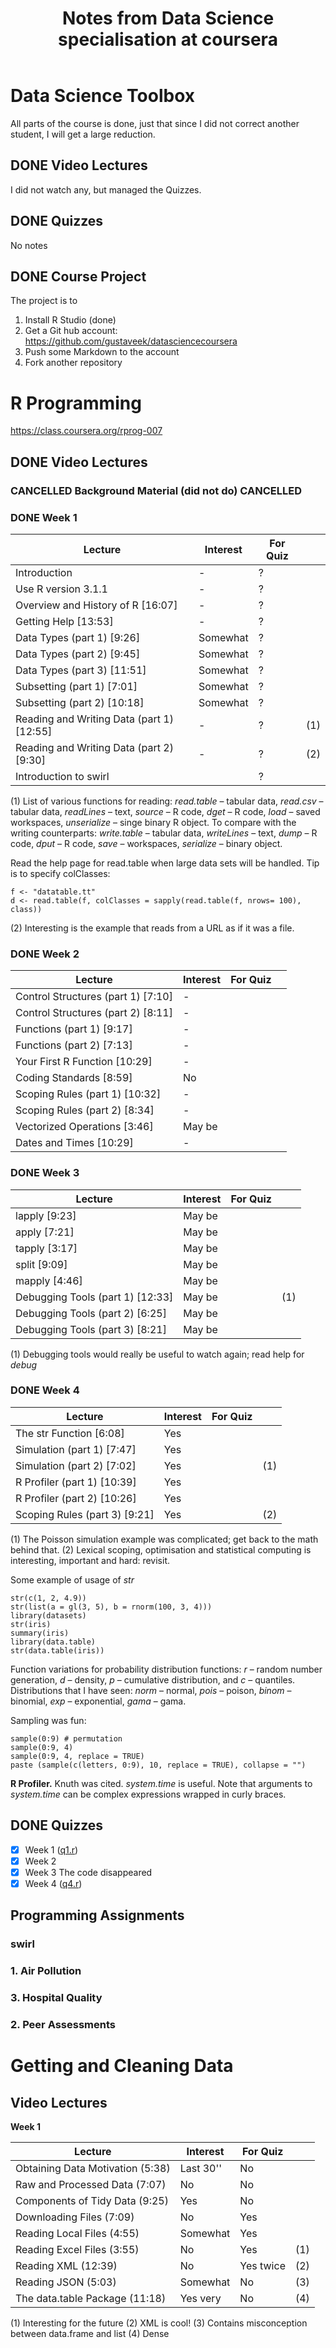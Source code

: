 #+title: Notes from Data Science specialisation at coursera


* Data Science Toolbox

  All parts of the course is done, just that since I did not correct another
  student, I will get a large reduction.

** DONE Video Lectures
   CLOSED: [2014-10-07 Tue 22:31]
   :LOGBOOK:
   - State "DONE"       from ""           [2014-10-07 Tue 22:31]
   :END:

   I did not watch any, but managed the Quizzes.

** DONE Quizzes
   CLOSED: [2014-10-07 Tue 22:31]
   :LOGBOOK:
   - State "DONE"       from ""           [2014-10-07 Tue 22:31]
   :END:

   No notes

** DONE Course Project
   CLOSED: [2014-10-07 Tue 22:31]
   :LOGBOOK:
   - State "DONE"       from ""           [2014-10-07 Tue 22:31]
   :END:

   The project is to

   1. Install R Studio (done)
   2. Get a Git hub account: [[https://github.com/gustaveek/datasciencecoursera]]
   3. Push some Markdown to the account
   4. Fork another repository

* R Programming

  [[https://class.coursera.org/rprog-007]]

** DONE Video Lectures
   CLOSED: [2014-10-07 Tue 22:37]
   :LOGBOOK:
   - State "DONE"       from ""           [2014-10-07 Tue 22:37]
   :END:
   
*** CANCELLED Background Material (did not do)                    :CANCELLED:
    CLOSED: [2014-10-07 Tue 22:32]
    :LOGBOOK:
    - State "CANCELLED"  from "DONE"       [2014-10-07 Tue 22:32] \\
      Not needed
    - State "DONE"       from ""           [2014-10-07 Tue 22:32]
    :END:
*** DONE Week 1
    CLOSED: [2014-10-07 Tue 22:33]
    :LOGBOOK:
    - State "DONE"       from ""           [2014-10-07 Tue 22:33]
    :END:

    | Lecture                                   | Interest | For Quiz |     |
    |-------------------------------------------+----------+----------+-----|
    | Introduction                              | -        | ?        |     |
    | Use R version 3.1.1                       | -        | ?        |     |
    | Overview and History of R [16:07]         | -        | ?        |     |
    | Getting Help [13:53]                      | -        | ?        |     |
    | Data Types (part 1) [9:26]                | Somewhat | ?        |     |
    | Data Types (part 2) [9:45]                | Somewhat | ?        |     |
    | Data Types (part 3) [11:51]               | Somewhat | ?        |     |
    | Subsetting (part 1) [7:01]                | Somewhat | ?        |     |
    | Subsetting (part 2) [10:18]               | Somewhat | ?        |     |
    | Reading and Writing Data (part 1) [12:55] | -        | ?        | (1) |
    | Reading and Writing Data (part 2) [9:30]  | -        | ?        | (2) |
    | Introduction to swirl                     |          | ?        |     |

    (1) List of various functions for reading: /read.table/ -- tabular data,
    /read.csv/ -- tabular data, /readLines/ -- text, /source/ -- R code, /dget/
    -- R code, /load/ -- saved workspaces, /unserialize/ -- singe binary R
    object. To compare with the writing counterparts: /write.table/ -- tabular
    data, /writeLines/ -- text, /dump/ -- R code, /dput/ -- R code, /save/ --
    workspaces, /serialize/ -- binary object.

    Read the help page for read.table when large data sets will be handled. Tip
    is to specify colClasses:

    : f <- "datatable.tt"
    : d <- read.table(f, colClasses = sapply(read.table(f, nrows= 100), class))

    (2) Interesting is the example that reads from a URL as if it was a file.

*** DONE Week 2
    CLOSED: [2014-10-07 Tue 22:33]
    :LOGBOOK:
    - State "DONE"       from ""           [2014-10-07 Tue 22:33]
    :END:

    | Lecture                            | Interest | For Quiz |   |
    |------------------------------------+----------+----------+---|
    | Control Structures (part 1) [7:10] | -        |          |   |
    | Control Structures (part 2) [8:11] | -        |          |   |
    | Functions (part 1) [9:17]          | -        |          |   |
    | Functions (part 2) [7:13]          | -        |          |   |
    | Your First R Function [10:29]      | -        |          |   |
    | Coding Standards [8:59]            | No       |          |   |
    | Scoping Rules (part 1) [10:32]     | -        |          |   |
    | Scoping Rules (part 2) [8:34]      | -        |          |   |
    | Vectorized Operations [3:46]       | May be   |          |   |
    | Dates and Times [10:29]            | -        |          |   |

*** DONE Week 3
    CLOSED: [2014-10-07 Tue 22:34]
    :LOGBOOK:
    - State "DONE"       from ""           [2014-10-07 Tue 22:34]
    :END:

    | Lecture                          | Interest | For Quiz |     |
    |----------------------------------+----------+----------+-----|
    | lapply [9:23]                    | May be   |          |     |
    | apply [7:21]                     | May be   |          |     |
    | tapply [3:17]                    | May be   |          |     |
    | split [9:09]                     | May be   |          |     |
    | mapply [4:46]                    | May be   |          |     |
    | Debugging Tools (part 1) [12:33] | May be   |          | (1) |
    | Debugging Tools (part 2) [6:25]  | May be   |          |     |
    | Debugging Tools (part 3) [8:21]  | May be   |          |     |

    (1) Debugging tools would really be useful to watch again; read help for /debug/

*** DONE Week 4
    CLOSED: [2014-10-07 Tue 22:34]
    :LOGBOOK:
    - State "DONE"       from ""           [2014-10-07 Tue 22:34]
    :END:

    | Lecture                       | Interest | For Quiz |     |
    |-------------------------------+----------+----------+-----|
    | The str Function [6:08]       | Yes      |          |     |
    | Simulation (part 1) [7:47]    | Yes      |          |     |
    | Simulation (part 2) [7:02]    | Yes      |          | (1) |
    | R Profiler (part 1) [10:39]   | Yes      |          |     |
    | R Profiler (part 2) [10:26]   | Yes      |          |     |
    | Scoping Rules (part 3) [9:21] | Yes      |          | (2) |

    (1) The Poisson simulation example was complicated; get back to the math
    behind that. (2) Lexical scoping, optimisation and statistical computing is
    interesting, important and hard: revisit.
    
    Some example of usage of /str/

    #+begin_example
    str(c(1, 2, 4.9))
    str(list(a = gl(3, 5), b = rnorm(100, 3, 4)))
    library(datasets)
    str(iris)
    summary(iris)
    library(data.table)
    str(data.table(iris))
    #+end_example

    Function variations for probability distribution functions: /r/ -- random
    number generation, /d/ -- density, /p/ -- cumulative distribution, and /c/
    -- quantiles. Distributions that I have seen: /norm/ -- normal, /pois/ --
    poison, /binom/ -- binomial, /exp/ -- exponential, /gama/ -- gama.

    Sampling was fun:

    : sample(0:9) # permutation
    : sample(0:9, 4)
    : sample(0:9, 4, replace = TRUE)
    : paste (sample(c(letters, 0:9), 10, replace = TRUE), collapse = "")

    *R Profiler.* Knuth was cited. /system.time/ is useful. Note that arguments
    to /system.time/ can be complex expressions wrapped in curly braces.

** DONE Quizzes
   CLOSED: [2014-10-07 Tue 22:37]
   :LOGBOOK:
   - State "DONE"       from ""           [2014-10-07 Tue 22:37]
   :END:

   - [X] Week 1 ([[file:02-rprog/q1.r][q1.r]])
   - [X] Week 2
   - [X] Week 3 The code disappeared
   - [X] Week 4 ([[file:02-rprog/q4.r][q4.r]])

** Programming Assignments

*** swirl
*** 1. Air Pollution
*** 3. Hospital Quality
*** 2. Peer Assessments

* Getting and Cleaning Data
  
** Video Lectures

   *Week 1*

   | Lecture                          | Interest  | For Quiz  |     |
   |----------------------------------+-----------+-----------+-----|
   | Obtaining Data Motivation (5:38) | Last 30'' | No        |     |
   | Raw and Processed Data (7:07)    | No        | No        |     |
   | Components of Tidy Data (9:25)   | Yes       | No        |     |
   | Downloading Files (7:09)         | No        | Yes       |     |
   | Reading Local Files (4:55)       | Somewhat  | Yes       |     |
   | Reading Excel Files (3:55)       | No        | Yes       | (1) |
   | Reading XML (12:39)              | No        | Yes twice | (2) |
   | Reading JSON (5:03)              | Somewhat  | No        | (3) |
   | The data.table Package (11:18)   | Yes very  | No        | (4) |

   (1) Interesting for the future (2) XML is cool!  (3) Contains
   misconception between data.frame and list (4) Dense
